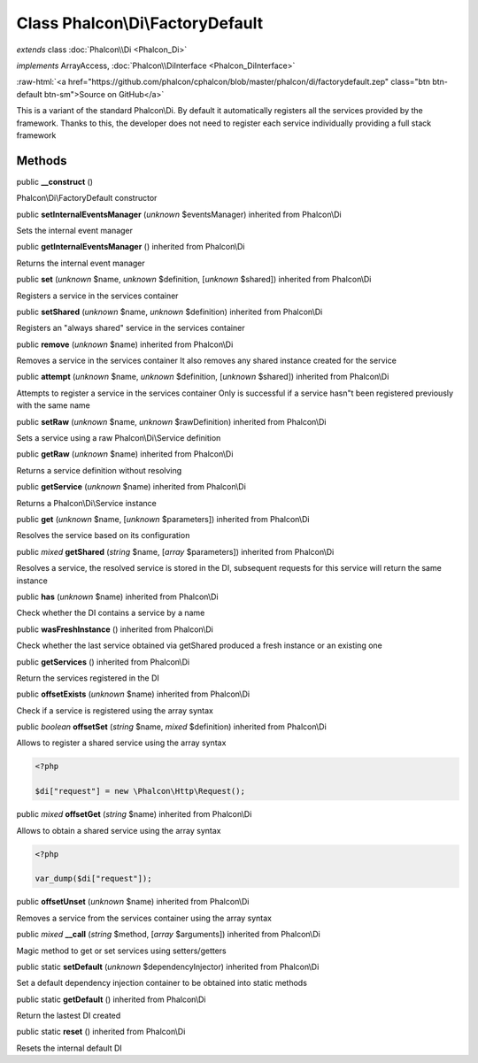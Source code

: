 Class **Phalcon\\Di\\FactoryDefault**
=====================================

*extends* class :doc:`Phalcon\\Di <Phalcon_Di>`

*implements* ArrayAccess, :doc:`Phalcon\\DiInterface <Phalcon_DiInterface>`

.. role:: raw-html(raw)
   :format: html

:raw-html:`<a href="https://github.com/phalcon/cphalcon/blob/master/phalcon/di/factorydefault.zep" class="btn btn-default btn-sm">Source on GitHub</a>`

This is a variant of the standard Phalcon\\Di. By default it automatically registers all the services provided by the framework. Thanks to this, the developer does not need to register each service individually providing a full stack framework


Methods
-------

public  **__construct** ()

Phalcon\\Di\\FactoryDefault constructor



public  **setInternalEventsManager** (*unknown* $eventsManager) inherited from Phalcon\\Di

Sets the internal event manager



public  **getInternalEventsManager** () inherited from Phalcon\\Di

Returns the internal event manager



public  **set** (*unknown* $name, *unknown* $definition, [*unknown* $shared]) inherited from Phalcon\\Di

Registers a service in the services container



public  **setShared** (*unknown* $name, *unknown* $definition) inherited from Phalcon\\Di

Registers an "always shared" service in the services container



public  **remove** (*unknown* $name) inherited from Phalcon\\Di

Removes a service in the services container It also removes any shared instance created for the service



public  **attempt** (*unknown* $name, *unknown* $definition, [*unknown* $shared]) inherited from Phalcon\\Di

Attempts to register a service in the services container Only is successful if a service hasn"t been registered previously with the same name



public  **setRaw** (*unknown* $name, *unknown* $rawDefinition) inherited from Phalcon\\Di

Sets a service using a raw Phalcon\\Di\\Service definition



public  **getRaw** (*unknown* $name) inherited from Phalcon\\Di

Returns a service definition without resolving



public  **getService** (*unknown* $name) inherited from Phalcon\\Di

Returns a Phalcon\\Di\\Service instance



public  **get** (*unknown* $name, [*unknown* $parameters]) inherited from Phalcon\\Di

Resolves the service based on its configuration



public *mixed*  **getShared** (*string* $name, [*array* $parameters]) inherited from Phalcon\\Di

Resolves a service, the resolved service is stored in the DI, subsequent requests for this service will return the same instance



public  **has** (*unknown* $name) inherited from Phalcon\\Di

Check whether the DI contains a service by a name



public  **wasFreshInstance** () inherited from Phalcon\\Di

Check whether the last service obtained via getShared produced a fresh instance or an existing one



public  **getServices** () inherited from Phalcon\\Di

Return the services registered in the DI



public  **offsetExists** (*unknown* $name) inherited from Phalcon\\Di

Check if a service is registered using the array syntax



public *boolean*  **offsetSet** (*string* $name, *mixed* $definition) inherited from Phalcon\\Di

Allows to register a shared service using the array syntax 

.. code-block:: php

    <?php

    $di["request"] = new \Phalcon\Http\Request();




public *mixed*  **offsetGet** (*string* $name) inherited from Phalcon\\Di

Allows to obtain a shared service using the array syntax 

.. code-block:: php

    <?php

    var_dump($di["request"]);




public  **offsetUnset** (*unknown* $name) inherited from Phalcon\\Di

Removes a service from the services container using the array syntax



public *mixed*  **__call** (*string* $method, [*array* $arguments]) inherited from Phalcon\\Di

Magic method to get or set services using setters/getters



public static  **setDefault** (*unknown* $dependencyInjector) inherited from Phalcon\\Di

Set a default dependency injection container to be obtained into static methods



public static  **getDefault** () inherited from Phalcon\\Di

Return the lastest DI created



public static  **reset** () inherited from Phalcon\\Di

Resets the internal default DI



